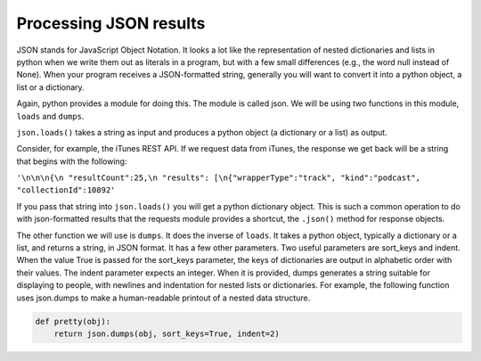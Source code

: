 ..  Copyright (C)  Paul Resnick.  Permission is granted to copy, distribute
    and/or modify this document under the terms of the GNU Free Documentation
    License, Version 1.3 or any later version published by the Free Software
    Foundation; with Invariant Sections being Forward, Prefaces, and
    Contributor List, no Front-Cover Texts, and no Back-Cover Texts.  A copy of
    the license is included in the section entitled "GNU Free Documentation
    License".


Processing JSON results
=======================

JSON stands for JavaScript Object Notation. It looks a lot like the representation of nested dictionaries and lists in 
python when we write them out as literals in a program, but with a few small differences (e.g., the word null instead of 
None). When your program receives a JSON-formatted string, generally you will want to convert it into a python object, a 
list or a dictionary.

Again, python provides a module for doing this. The module is called json. We will be using two functions in this module, 
``loads`` and ``dumps``.

``json.loads()`` takes a string as input and produces a python object (a dictionary or a list) as output.

Consider, for example, the iTunes REST API. If we request data from iTunes, the response we get back will be a string 
that begins with the following:

``'\n\n\n{\n "resultCount":25,\n "results": [\n{"wrapperType":"track", "kind":"podcast", "collectionId":10892'``

If you pass that string into ``json.loads()`` you will get a python dictionary object. This is such a common operation to do with json-formatted results that the requests module provides a shortcut, the ``.json()`` method for response objects.

The other function we will use is ``dumps``. It does the inverse of ``loads``. It takes a python object, typically a dictionary or a list, and returns a string, in JSON format. It has a few other parameters. Two useful parameters are sort_keys and indent. When the value True is passed for the sort_keys parameter, the keys of dictionaries are output in alphabetic order with their values. The indent parameter expects an integer. When it is provided, dumps generates a string suitable for displaying to people, with newlines and indentation for nested lists or dictionaries. For example, the following function uses json.dumps to make a human-readable printout of a nested data structure.

.. sourcecode:: python

   def pretty(obj):
       return json.dumps(obj, sort_keys=True, indent=2)


.. mchoice:: question17_3_1
   :multiple_answers:
   :answer_a: result.json()
   :answer_b: resp.json()
   :answer_c: resp.json
   :answer_d: json.dumps(resp.text)
   :answer_e: json.loads(resp.text)
   :feedback_a: result was the name of the variable in the examples on this page, but not for this question.
   :feedback_b: .json() invokes the json method
   :feedback_c: .json refers to the method, but doesn't invoke it
   :feedback_d: dumps turns a list or dictionary into a json-formatted string
   :feedback_e: loads turns a json-formatted string into a list or dictionary
   :correct: b,e

   If ``resp`` is a response object returned by a call to ``requests.get()``, which of the following is a way to extract the contents into a python dictionary or list?

